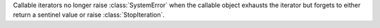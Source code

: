 Callable iterators no longer raise :class:`SystemError` when the
callable object exhausts the iterator but forgets to either return a
sentinel value or raise :class:`StopIteration`.
